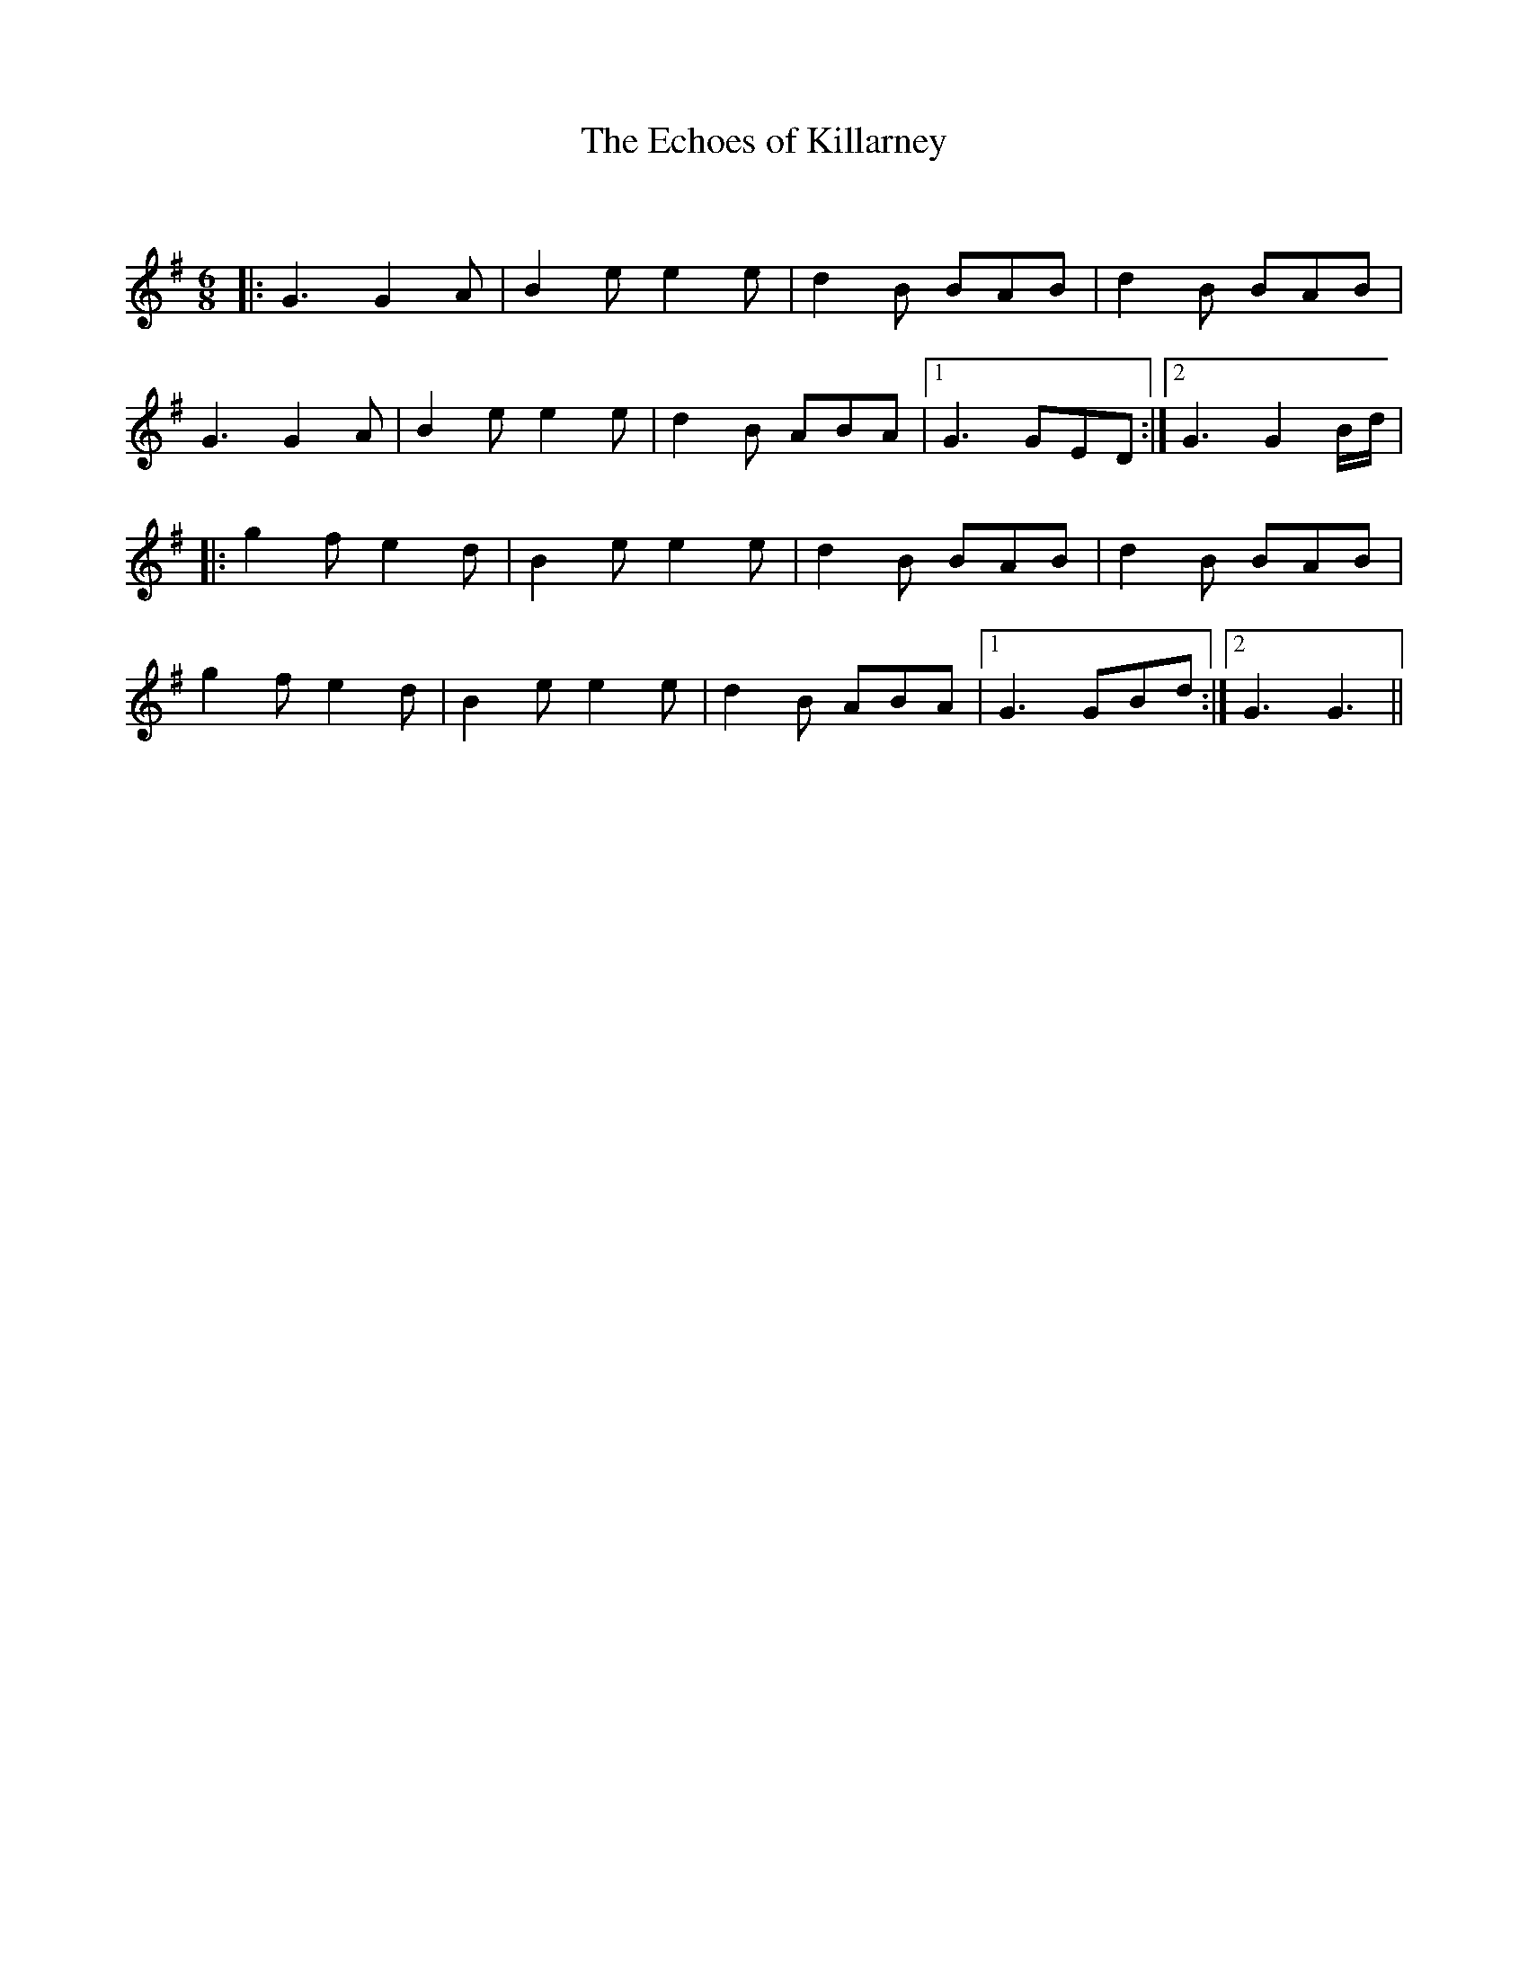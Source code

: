 X:1
T: The Echoes of Killarney
C:
R:Jig
Q:180
K:G
M:6/8
L:1/16
|:G6 G4A2|B4e2 e4e2|d4B2 B2A2B2|d4B2 B2A2B2|
G6 G4A2|B4e2 e4e2|d4B2 A2B2A2|1G6 G2E2D2:|2G6 G4Bd|
|:g4f2 e4d2|B4e2 e4e2|d4B2 B2A2B2|d4B2 B2A2B2|
g4f2 e4d2|B4e2 e4e2|d4B2 A2B2A2|1G6 G2B2d2:|2G6 G6||
